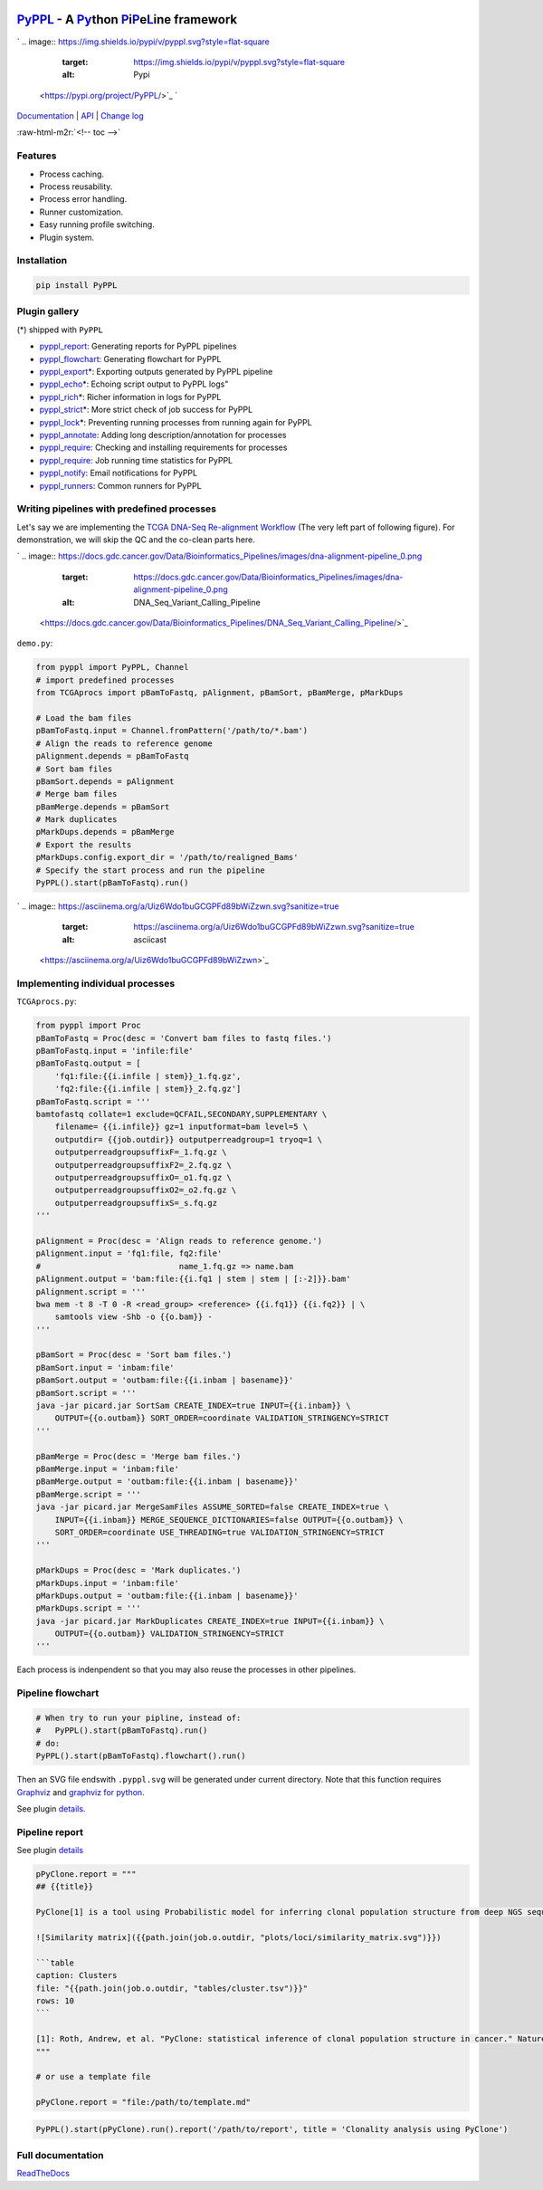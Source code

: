 .. role:: raw-html-m2r(raw)
   :format: html


`PyPPL <https://github.com/pwwang/pyppl/>`_ - A `Py <#>`_\ thon `P <#>`_\ i\ `P <#>`_\ e\ `L <#>`_\ ine framework
=========================================================================================================================

`
.. image:: https://img.shields.io/pypi/v/pyppl.svg?style=flat-square
   :target: https://img.shields.io/pypi/v/pyppl.svg?style=flat-square
   :alt: Pypi
 <https://pypi.org/project/PyPPL/>`_ `
.. image:: https://img.shields.io/github/tag/pwwang/PyPPL.svg?style=flat-square
   :target: https://img.shields.io/github/tag/pwwang/PyPPL.svg?style=flat-square
   :alt: Github
 <https://github.com/pwwang/pyppl/>`_ `
.. image:: https://img.shields.io/pypi/pyversions/PyPPL.svg?style=flat-square
   :target: https://img.shields.io/pypi/pyversions/PyPPL.svg?style=flat-square
   :alt: PythonVers
 <https://pypi.org/project/PyPPL/>`_ `
.. image:: https://img.shields.io/readthedocs/pyppl.svg?style=flat-square
   :target: https://img.shields.io/readthedocs/pyppl.svg?style=flat-square
   :alt: docs
 <https://pyppl.readthedocs.io/en/latest/>`_ `
.. image:: https://img.shields.io/travis/pwwang/PyPPL.svg?style=flat-square
   :target: https://img.shields.io/travis/pwwang/PyPPL.svg?style=flat-square
   :alt: Travis building
 <https://travis-ci.org/pwwang/PyPPL>`_ `
.. image:: https://img.shields.io/codacy/grade/a04aac445f384a8dbe47da19c779763f.svg?style=flat-square
   :target: https://img.shields.io/codacy/grade/a04aac445f384a8dbe47da19c779763f.svg?style=flat-square
   :alt: Codacy
 <https://app.codacy.com/project/pwwang/PyPPL/dashboard>`_ `
.. image:: https://img.shields.io/codacy/coverage/a04aac445f384a8dbe47da19c779763f.svg?style=flat-square
   :target: https://img.shields.io/codacy/coverage/a04aac445f384a8dbe47da19c779763f.svg?style=flat-square
   :alt: Codacy coverage
 <https://app.codacy.com/project/pwwang/PyPPL/dashboard>`_

`Documentation <https://pyppl.readthedocs.io/en/latest/>`_ | `API <https://pyppl.readthedocs.io/en/latest/api/>`_ | `Change log <https://pyppl.readthedocs.io/en/latest/CHANGELOG/>`_

:raw-html-m2r:`<!-- toc -->`

Features
--------


* Process caching.
* Process reusability.
* Process error handling.
* Runner customization.
* Easy running profile switching.
* Plugin system.

Installation
------------

.. code-block:: bash

   pip install PyPPL

Plugin gallery
--------------

(*) shipped with ``PyPPL``


* `pyppl_report <https://github.com/pwwang/pyppl_report>`_\ : Generating reports for PyPPL pipelines
* `pyppl_flowchart <https://github.com/pwwang/pyppl_flowchart>`_\ : Generating flowchart for PyPPL
* `pyppl_export <https://github.com/pwwang/pyppl_export>`_\ *: Exporting outputs generated by PyPPL pipeline
* `pyppl_echo <https://github.com/pwwang/pyppl_echo>`_\ *: Echoing script output to PyPPL logs"
* `pyppl_rich <https://github.com/pwwang/pyppl_rich>`_\ *: Richer information in logs for PyPPL
* `pyppl_strict <https://github.com/pwwang/pyppl_strict>`_\ *: More strict check of job success for PyPPL
* `pyppl_lock <https://github.com/pwwang/pyppl_lock>`_\ *: Preventing running processes from running again for PyPPL
* `pyppl_annotate <https://github.com/pwwang/pyppl_annotate>`_\ : Adding long description/annotation for processes
* `pyppl_require <https://github.com/pwwang/pyppl_require>`_\ : Checking and installing requirements for processes
* `pyppl_require <https://github.com/pwwang/pyppl_jobtime>`_\ : Job running time statistics for PyPPL
* `pyppl_notify <https://github.com/pwwang/pyppl_notify>`_\ : Email notifications for PyPPL
* `pyppl_runners <https://github.com/pwwang/pyppl_runners>`_\ : Common runners for PyPPL

Writing pipelines with predefined processes
-------------------------------------------

Let's say we are implementing the `TCGA DNA-Seq Re-alignment Workflow <https://docs.gdc.cancer.gov/Data/Bioinformatics_Pipelines/DNA_Seq_Variant_Calling_Pipeline/>`_
(The very left part of following figure).
For demonstration, we will skip the QC and the co-clean parts here.

`
.. image:: https://docs.gdc.cancer.gov/Data/Bioinformatics_Pipelines/images/dna-alignment-pipeline_0.png
   :target: https://docs.gdc.cancer.gov/Data/Bioinformatics_Pipelines/images/dna-alignment-pipeline_0.png
   :alt: DNA_Seq_Variant_Calling_Pipeline
 <https://docs.gdc.cancer.gov/Data/Bioinformatics_Pipelines/DNA_Seq_Variant_Calling_Pipeline/>`_

``demo.py``\ :

.. code-block:: python

   from pyppl import PyPPL, Channel
   # import predefined processes
   from TCGAprocs import pBamToFastq, pAlignment, pBamSort, pBamMerge, pMarkDups

   # Load the bam files
   pBamToFastq.input = Channel.fromPattern('/path/to/*.bam')
   # Align the reads to reference genome
   pAlignment.depends = pBamToFastq
   # Sort bam files
   pBamSort.depends = pAlignment
   # Merge bam files
   pBamMerge.depends = pBamSort
   # Mark duplicates
   pMarkDups.depends = pBamMerge
   # Export the results
   pMarkDups.config.export_dir = '/path/to/realigned_Bams'
   # Specify the start process and run the pipeline
   PyPPL().start(pBamToFastq).run()

`
.. image:: https://asciinema.org/a/Uiz6Wdo1buGCGPFd89bWiZzwn.svg?sanitize=true
   :target: https://asciinema.org/a/Uiz6Wdo1buGCGPFd89bWiZzwn.svg?sanitize=true
   :alt: asciicast
 <https://asciinema.org/a/Uiz6Wdo1buGCGPFd89bWiZzwn>`_

Implementing individual processes
---------------------------------

``TCGAprocs.py``\ :

.. code-block:: python

   from pyppl import Proc
   pBamToFastq = Proc(desc = 'Convert bam files to fastq files.')
   pBamToFastq.input = 'infile:file'
   pBamToFastq.output = [
       'fq1:file:{{i.infile | stem}}_1.fq.gz',
       'fq2:file:{{i.infile | stem}}_2.fq.gz']
   pBamToFastq.script = '''
   bamtofastq collate=1 exclude=QCFAIL,SECONDARY,SUPPLEMENTARY \
       filename= {{i.infile}} gz=1 inputformat=bam level=5 \
       outputdir= {{job.outdir}} outputperreadgroup=1 tryoq=1 \
       outputperreadgroupsuffixF=_1.fq.gz \
       outputperreadgroupsuffixF2=_2.fq.gz \
       outputperreadgroupsuffixO=_o1.fq.gz \
       outputperreadgroupsuffixO2=_o2.fq.gz \
       outputperreadgroupsuffixS=_s.fq.gz
   '''

   pAlignment = Proc(desc = 'Align reads to reference genome.')
   pAlignment.input = 'fq1:file, fq2:file'
   #                             name_1.fq.gz => name.bam
   pAlignment.output = 'bam:file:{{i.fq1 | stem | stem | [:-2]}}.bam'
   pAlignment.script = '''
   bwa mem -t 8 -T 0 -R <read_group> <reference> {{i.fq1}} {{i.fq2}} | \
       samtools view -Shb -o {{o.bam}} -
   '''

   pBamSort = Proc(desc = 'Sort bam files.')
   pBamSort.input = 'inbam:file'
   pBamSort.output = 'outbam:file:{{i.inbam | basename}}'
   pBamSort.script = '''
   java -jar picard.jar SortSam CREATE_INDEX=true INPUT={{i.inbam}} \
       OUTPUT={{o.outbam}} SORT_ORDER=coordinate VALIDATION_STRINGENCY=STRICT
   '''

   pBamMerge = Proc(desc = 'Merge bam files.')
   pBamMerge.input = 'inbam:file'
   pBamMerge.output = 'outbam:file:{{i.inbam | basename}}'
   pBamMerge.script = '''
   java -jar picard.jar MergeSamFiles ASSUME_SORTED=false CREATE_INDEX=true \
       INPUT={{i.inbam}} MERGE_SEQUENCE_DICTIONARIES=false OUTPUT={{o.outbam}} \
       SORT_ORDER=coordinate USE_THREADING=true VALIDATION_STRINGENCY=STRICT
   '''

   pMarkDups = Proc(desc = 'Mark duplicates.')
   pMarkDups.input = 'inbam:file'
   pMarkDups.output = 'outbam:file:{{i.inbam | basename}}'
   pMarkDups.script = '''
   java -jar picard.jar MarkDuplicates CREATE_INDEX=true INPUT={{i.inbam}} \
       OUTPUT={{o.outbam}} VALIDATION_STRINGENCY=STRICT
   '''

Each process is indenpendent so that you may also reuse the processes in other pipelines.

Pipeline flowchart
------------------

.. code-block:: python

   # When try to run your pipline, instead of:
   #   PyPPL().start(pBamToFastq).run()
   # do:
   PyPPL().start(pBamToFastq).flowchart().run()

Then an SVG file endswith ``.pyppl.svg`` will be generated under current directory.
Note that this function requires `Graphviz <https://www.graphviz.org/>`_ and `graphviz for python <https://github.com/xflr6/graphviz>`_.

See plugin `details <https://github.com/pwwang/pyppl_flowchart>`_.


.. image:: https://raw.githubusercontent.com/pwwang/PyPPL/development/examples/demo/demo.pyppl.svg?sanitize=true
   :target: https://raw.githubusercontent.com/pwwang/PyPPL/development/examples/demo/demo.pyppl.svg?sanitize=true
   :alt: flowchart


Pipeline report
---------------

See plugin `details <https://github.com/pwwang/pyppl_report>`_

.. code-block:: python

   pPyClone.report = """
   ## {{title}}

   PyClone[1] is a tool using Probabilistic model for inferring clonal population structure from deep NGS sequencing.

   ![Similarity matrix]({{path.join(job.o.outdir, "plots/loci/similarity_matrix.svg")}})

   ```table
   caption: Clusters
   file: "{{path.join(job.o.outdir, "tables/cluster.tsv")}}"
   rows: 10
   ```

   [1]: Roth, Andrew, et al. "PyClone: statistical inference of clonal population structure in cancer." Nature methods 11.4 (2014): 396.
   """

   # or use a template file

   pPyClone.report = "file:/path/to/template.md"

.. code-block:: python

   PyPPL().start(pPyClone).run().report('/path/to/report', title = 'Clonality analysis using PyClone')


.. image:: https://pyppl_report.readthedocs.io/en/latest/snapshot.png
   :target: https://pyppl_report.readthedocs.io/en/latest/snapshot.png
   :alt: report


Full documentation
------------------

`ReadTheDocs <https://pyppl.readthedocs.io/en/latest/>`_
